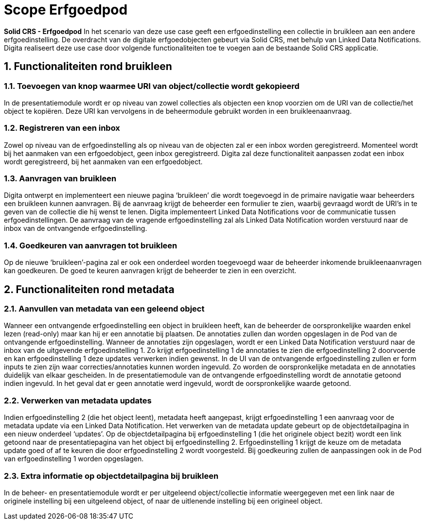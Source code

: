 = Scope Erfgoedpod
:description: A description of the enhancement for Solid CRS: the Erfgoedpod project.
:sectanchors:
:url-repo: https://github.com/netwerk-digitaal-erfgoed/solid-crs
:page-tags: nde-erfgoed
:imagesdir: ../images
:sectnums:

*Solid CRS - Erfgoedpod*
In het scenario van deze use case geeft een erfgoedinstelling een collectie in bruikleen aan een andere erfgoedinstelling. De overdracht van de digitale erfgoedobjecten gebeurt via Solid CRS, met behulp van Linked Data Notifications. Digita realiseert deze use case door volgende functionaliteiten toe te voegen aan de bestaande Solid CRS applicatie.

== Functionaliteiten rond bruikleen
=== Toevoegen van knop waarmee URI van object/collectie wordt gekopieerd
In de presentatiemodule wordt er op niveau van zowel collecties als objecten een knop voorzien om de URI van de collectie/het object te kopiëren. Deze URI kan vervolgens in de beheermodule gebruikt worden in een bruikleenaanvraag. 

=== Registreren van een inbox 
Zowel op niveau van de erfgoedinstelling als op niveau van de objecten zal er een inbox worden geregistreerd. Momenteel wordt bij het aanmaken van een erfgoedobject, geen inbox geregistreerd. Digita zal deze functionaliteit aanpassen zodat een inbox wordt geregistreerd, bij het aanmaken van een erfgoedobject.

=== Aanvragen van bruikleen
Digita ontwerpt en implementeert een nieuwe pagina ‘bruikleen’ die wordt toegevoegd in de primaire navigatie waar beheerders een bruikleen kunnen aanvragen. Bij de aanvraag krijgt de beheerder een formulier te zien, waarbij gevraagd wordt de URI’s in te geven van de collectie die hij wenst te lenen. Digita implementeert Linked Data Notifications voor de communicatie tussen erfgoedinstellingen. De aanvraag van de vragende erfgoedinstelling zal als Linked Data Notification worden verstuurd naar de inbox van de ontvangende erfgoedinstelling.

=== Goedkeuren van aanvragen tot bruikleen
Op de nieuwe ‘bruikleen’-pagina zal er ook een onderdeel worden toegevoegd waar de beheerder inkomende bruikleenaanvragen kan goedkeuren. De goed te keuren aanvragen krijgt de beheerder te zien in een overzicht. 

== Functionaliteiten rond metadata
=== Aanvullen van metadata van een geleend object
Wanneer een ontvangende erfgoedinstelling een object in bruikleen heeft, kan de beheerder de oorspronkelijke waarden enkel lezen (read-only) maar kan hij er een annotatie bij plaatsen. De annotaties zullen dan worden opgeslagen in de Pod van de ontvangende erfgoedinstelling. Wanneer de annotaties zijn opgeslagen, wordt er een Linked Data Notification verstuurd naar de inbox van de uitgevende erfgoedinstelling 1. Zo krijgt erfgoedinstelling 1 de annotaties te zien die erfgoedinstelling 2 doorvoerde en kan erfgoedinstelling 1 deze updates verwerken indien gewenst. 
In de UI van de ontvangende erfgoedinstelling zullen er form inputs te zien zijn waar correcties/annotaties kunnen worden ingevuld. Zo worden de oorspronkelijke metadata en de annotaties duidelijk van elkaar gescheiden. In de presentatiemodule van de ontvangende erfgoedinstelling wordt de annotatie getoond indien ingevuld. In het geval dat er geen annotatie werd ingevuld, wordt de oorspronkelijke waarde getoond. 

=== Verwerken van metadata updates
Indien erfgoedinstelling 2 (die het object leent), metadata heeft aangepast, krijgt erfgoedinstelling 1 een aanvraag voor de metadata update via een Linked Data Notification. Het verwerken van de metadata update gebeurt op de objectdetailpagina in een nieuw onderdeel ‘updates’. Op de objectdetailpagina bij erfgoedinstelling 1 (die het originele object bezit) wordt een link getoond naar de presentatiepagina van het object bij erfgoedinstelling 2. Erfgoedinstelling 1 krijgt de keuze om de metadata update goed of af te keuren die door erfgoedinstelling 2 wordt voorgesteld. Bij goedkeuring zullen de aanpassingen ook in de Pod van erfgoedinstelling 1 worden opgeslagen. 

=== Extra informatie op objectdetailpagina bij bruikleen
In de beheer- en presentatiemodule wordt er per uitgeleend object/collectie informatie weergegeven met een link naar de originele instelling bij een uitgeleend object, of naar de uitlenende instelling bij een origineel object. 
